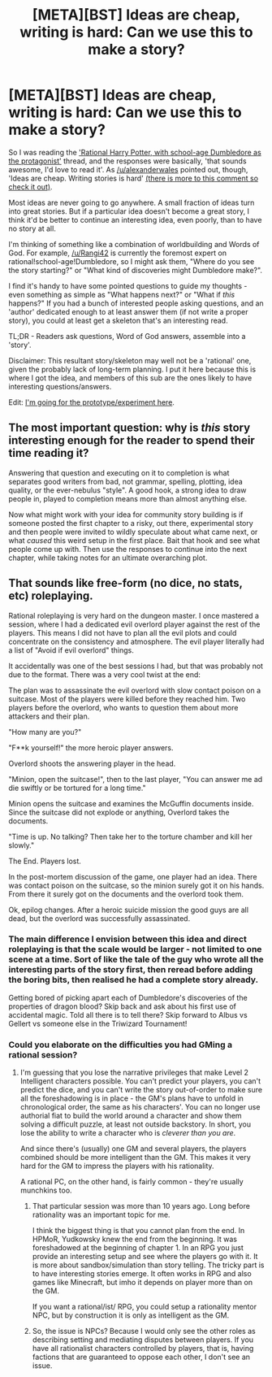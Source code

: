 #+TITLE: [META][BST] Ideas are cheap, writing is hard: Can we use this to make a story?

* [META][BST] Ideas are cheap, writing is hard: Can we use this to make a story?
:PROPERTIES:
:Author: FakeOutrage
:Score: 13
:DateUnix: 1425973072.0
:DateShort: 2015-Mar-10
:END:
So I was reading the [[http://www.reddit.com/r/rational/comments/2yiegk/rtbst_rational_harry_potter_with_schoolage/]['Rational Harry Potter, with school-age Dumbledore as the protagonist']] thread, and the responses were basically, 'that sounds awesome, I'd love to read it'. As [[/u/alexanderwales]] pointed out, though, 'Ideas are cheap. Writing stories is hard' [[http://www.reddit.com/r/rational/comments/2yiegk/rtbst_rational_harry_potter_with_schoolage/cp9zntc][(there is more to this comment so check it out)]].

Most ideas are never going to go anywhere. A small fraction of ideas turn into great stories. But if a particular idea doesn't become a great story, I think it'd be better to continue an interesting idea, even poorly, than to have no story at all.

I'm thinking of something like a combination of worldbuilding and Words of God. For example, [[/u/Rangi42]] is currently the foremost expert on rational!school-age!Dumbledore, so I might ask them, "Where do you see the story starting?" or "What kind of discoveries might Dumbledore make?".

I find it's handy to have some pointed questions to guide my thoughts - even something as simple as "What happens next?" or "What if /this/ happens?" If you had a bunch of interested people asking questions, and an 'author' dedicated enough to at least answer them (if not write a proper story), you could at least get a skeleton that's an interesting read.

TL;DR - Readers ask questions, Word of God answers, assemble into a 'story'.

Disclaimer: This resultant story/skeleton may well not be a 'rational' one, given the probably lack of long-term planning. I put it here because this is where I got the idea, and members of this sub are the ones likely to have interesting questions/answers.

Edit: [[http://www.reddit.com/r/rational/comments/2yo2xe/bstrt_first_impressions_looking_for_directions/][I'm going for the prototype/experiment here]].


** The most important question: why is /this/ story interesting enough for the reader to spend their time reading it?

Answering that question and executing on it to completion is what separates good writers from bad, not grammar, spelling, plotting, idea quality, or the ever-nebulus "style". A good hook, a strong idea to draw people in, played to completion means more than almost anything else.

Now what might work with your idea for community story building is if someone posted the first chapter to a risky, out there, experimental story and then people were invited to wildly speculate about what came next, or what /caused/ this weird setup in the first place. Bait that hook and see what people come up with. Then use the responses to continue into the next chapter, while taking notes for an ultimate overarching plot.
:PROPERTIES:
:Author: TimeLoopedPowerGamer
:Score: 10
:DateUnix: 1425987273.0
:DateShort: 2015-Mar-10
:END:


** That sounds like free-form (no dice, no stats, etc) roleplaying.

Rational roleplaying is very hard on the dungeon master. I once mastered a session, where I had a dedicated evil overlord player against the rest of the players. This means I did not have to plan all the evil plots and could concentrate on the consistency and atmosphere. The evil player literally had a list of "Avoid if evil overlord" things.

It accidentally was one of the best sessions I had, but that was probably not due to the format. There was a very cool twist at the end:

The plan was to assassinate the evil overlord with slow contact poison on a suitcase. Most of the players were killed before they reached him. Two players before the overlord, who wants to question them about more attackers and their plan.

"How many are you?"

"F**k yourself!" the more heroic player answers.

Overlord shoots the answering player in the head.

"Minion, open the suitcase!", then to the last player, "You can answer me ad die swiftly or be tortured for a long time."

Minion opens the suitcase and examines the McGuffin documents inside. Since the suitcase did not explode or anything, Overlord takes the documents.

"Time is up. No talking? Then take her to the torture chamber and kill her slowly."

The End. Players lost.

In the post-mortem discussion of the game, one player had an idea. There was contact poison on the suitcase, so the minion surely got it on his hands. From there it surely got on the documents and the overlord took them.

Ok, epilog changes. After a heroic suicide mission the good guys are all dead, but the overlord was successfully assassinated.
:PROPERTIES:
:Author: qznc
:Score: 8
:DateUnix: 1425978377.0
:DateShort: 2015-Mar-10
:END:

*** The main difference I envision between this idea and direct roleplaying is that the scale would be larger - not limited to one scene at a time. Sort of like the tale of the guy who wrote all the interesting parts of the story first, then reread before adding the boring bits, then realised he had a complete story already.

Getting bored of picking apart each of Dumbledore's discoveries of the properties of dragon blood? Skip back and ask about his first use of accidental magic. Told all there is to tell there? Skip forward to Albus vs Gellert vs someone else in the Triwizard Tournament!
:PROPERTIES:
:Author: FakeOutrage
:Score: 5
:DateUnix: 1425981048.0
:DateShort: 2015-Mar-10
:END:


*** Could you elaborate on the difficulties you had GMing a rational session?
:PROPERTIES:
:Author: Transfuturist
:Score: 1
:DateUnix: 1426044018.0
:DateShort: 2015-Mar-11
:END:

**** I'm guessing that you lose the narrative privileges that make Level 2 Intelligent characters possible. You can't predict your players, you can't predict the dice, and you can't write the story out-of-order to make sure all the foreshadowing is in place - the GM's plans have to unfold in chronological order, the same as his characters'. You can no longer use authorial fiat to build the world around a character and show them solving a difficult puzzle, at least not outside backstory. In short, you lose the ability to write a character who is /cleverer than you are/.

And since there's (usually) one GM and several players, the players combined should be more intelligent than the GM. This makes it very hard for the GM to impress the players with his rationality.

A rational PC, on the other hand, is fairly common - they're usually munchkins too.
:PROPERTIES:
:Author: Chronophilia
:Score: 5
:DateUnix: 1426049116.0
:DateShort: 2015-Mar-11
:END:

***** That particular session was more than 10 years ago. Long before rationality was an important topic for me.

I think the biggest thing is that you cannot plan from the end. In HPMoR, Yudkowsky knew the end from the beginning. It was foreshadowed at the beginning of chapter 1. In an RPG you just provide an interesting setup and see where the players go with it. It is more about sandbox/simulation than story telling. The tricky part is to have interesting stories emerge. It often works in RPG and also games like Minecraft, but imho it depends on player more than on the GM.

If you want a rational/ist/ RPG, you could setup a rationality mentor NPC, but by construction it is only as intelligent as the GM.
:PROPERTIES:
:Author: qznc
:Score: 2
:DateUnix: 1426062715.0
:DateShort: 2015-Mar-11
:END:


***** So, the issue is NPCs? Because I would only see the other roles as describing setting and mediating disputes between players. If you have all rationalist characters controlled by players, that is, having factions that are guaranteed to oppose each other, I don't see an issue.
:PROPERTIES:
:Author: Transfuturist
:Score: 1
:DateUnix: 1426050117.0
:DateShort: 2015-Mar-11
:END:

